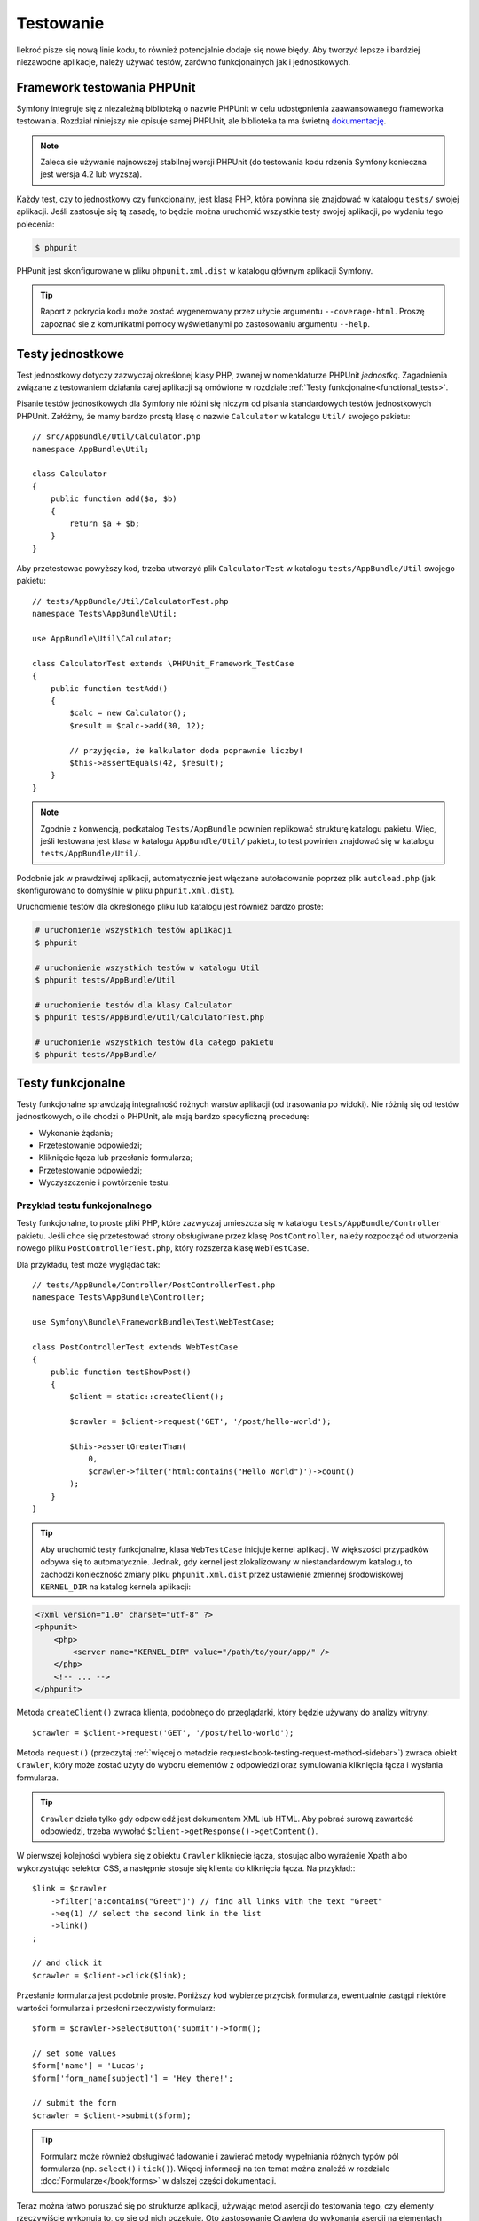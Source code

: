.. highlight:: php
   :linenothreshold: 2

.. index::
   single: testy

Testowanie
==========

Ilekroć pisze się nową linie kodu, to również potencjalnie dodaje się nowe błędy.
Aby tworzyć lepsze i bardziej niezawodne aplikacje, należy używać testów, zarówno
funkcjonalnych jak i jednostkowych.

Framework testowania PHPUnit
----------------------------

Symfony integruje się z niezależną biblioteką o nazwie PHPUnit w celu udostępnienia
zaawansowanego frameworka testowania. Rozdział niniejszy nie opisuje samej PHPUnit,
ale biblioteka ta ma świetną `dokumentację`_.


.. note::
    Zaleca sie używanie najnowszej stabilnej wersji PHPUnit (do testowania kodu
    rdzenia Symfony konieczna jest wersja 4.2 lub wyższa).
    
Każdy test, czy to jednostkowy czy funkcjonalny, jest klasą PHP, która powinna się
znajdować w katalogu ``tests/`` swojej aplikacji. Jeśli zastosuje się tą zasadę,
to będzie można uruchomić wszystkie testy swojej aplikacji, po wydaniu tego polecenia:


.. code-block:: bash

    $ phpunit

PHPunit jest skonfigurowane w pliku ``phpunit.xml.dist`` w katalogu głównym
aplikacji Symfony.

.. tip::

    Raport z pokrycia kodu może zostać wygenerowany przez użycie argumentu ``--coverage-html``.
    Proszę zapoznać sie z komunikatmi pomocy wyświetlanymi po zastosowaniu
    argumentu ``--help``.

.. index::
   single: testy; testy jednostkowe


Testy jednostkowe
-----------------

Test jednostkowy dotyczy zazwyczaj określonej klasy PHP, zwanej w nomenklaturze
PHPUnit *jednostką*. Zagadnienia związane z testowaniem działania całej aplikacji
są omówione w rozdziale :ref:`Testy funkcjonalne<functional_tests>`.

Pisanie testów jednostkowych dla Symfony nie różni się niczym od pisania standardowych
testów jednostkowych PHPUnit. Załóżmy, że mamy bardzo prostą klasę o nazwie ``Calculator``
w katalogu ``Util/`` swojego pakietu::
   
    // src/AppBundle/Util/Calculator.php
    namespace AppBundle\Util;

    class Calculator
    {
        public function add($a, $b)
        {
            return $a + $b;
        }
    }
    
Aby przetestowac powyższy kod, trzeba utworzyć plik ``CalculatorTest`` w katalogu
``tests/AppBundle/Util`` swojego pakietu::


    // tests/AppBundle/Util/CalculatorTest.php
    namespace Tests\AppBundle\Util;
    
    use AppBundle\Util\Calculator;

    class CalculatorTest extends \PHPUnit_Framework_TestCase
    {
        public function testAdd()
        {
            $calc = new Calculator();
            $result = $calc->add(30, 12);

            // przyjęcie, że kalkulator doda poprawnie liczby!
            $this->assertEquals(42, $result);
        }
    }


.. note::

    Zgodnie z konwencją, podkatalog ``Tests/AppBundle`` powinien replikować strukturę
    katalogu pakietu. Więc, jeśli testowana jest klasa w katalogu ``AppBundle/Util/``
    pakietu, to test powinien znajdować się w katalogu ``tests/AppBundle/Util/``.


Podobnie jak w prawdziwej aplikacji, automatycznie jest włączane autoładowanie
poprzez plik ``autoload.php`` (jak skonfigurowano to domyślnie w pliku
``phpunit.xml.dist``).

Uruchomienie testów dla określonego pliku lub katalogu jest również bardzo proste:


.. code-block:: bash

    # uruchomienie wszystkich testów aplikacji
    $ phpunit

    # uruchomienie wszystkich testów w katalogu Util
    $ phpunit tests/AppBundle/Util

    # uruchomienie testów dla klasy Calculator
    $ phpunit tests/AppBundle/Util/CalculatorTest.php

    # uruchomienie wszystkich testów dla całego pakietu
    $ phpunit tests/AppBundle/

.. index::
   single: testy; testy funkcjonalne

.. _functional_tests:

Testy funkcjonalne
------------------

Testy funkcjonalne sprawdzają integralność różnych warstw aplikacji (od trasowania
po widoki). Nie różnią się od testów jednostkowych, o ile chodzi o PHPUnit, ale
mają bardzo specyficzną procedurę:

* Wykonanie żądania;
* Przetestowanie odpowiedzi;
* Kliknięcie łącza lub przesłanie formularza;
* Przetestowanie odpowiedzi;
* Wyczyszczenie i powtórzenie testu.

Przykład testu funkcjonalnego
~~~~~~~~~~~~~~~~~~~~~~~~~~~~~

Testy funkcjonalne, to proste pliki PHP, które zazwyczaj umieszcza się w katalogu
``tests/AppBundle/Controller`` pakietu. Jeśli chce się przetestować strony obsługiwane przez
klasę ``PostController``, należy rozpocząć od utworzenia nowego pliku
``PostControllerTest.php``, który rozszerza klasę ``WebTestCase``.

Dla przykładu, test może wyglądać tak::

    // tests/AppBundle/Controller/PostControllerTest.php
    namespace Tests\AppBundle\Controller;

    use Symfony\Bundle\FrameworkBundle\Test\WebTestCase;

    class PostControllerTest extends WebTestCase
    {
        public function testShowPost()
        {
            $client = static::createClient();

            $crawler = $client->request('GET', '/post/hello-world');

            $this->assertGreaterThan(
                0,
                $crawler->filter('html:contains("Hello World")')->count()
            );
        }
    }

.. tip::

    Aby uruchomić testy funkcjonalne, klasa ``WebTestCase`` inicjuje kernel aplikacji.
    W większości przypadków odbywa się to automatycznie. Jednak, gdy kernel jest
    zlokalizowany w niestandardowym katalogu, to zachodzi konieczność zmiany pliku
    ``phpunit.xml.dist`` przez ustawienie zmiennej środowiskowej ``KERNEL_DIR``
    na katalog kernela aplikacji:

.. code-block:: xml

        <?xml version="1.0" charset="utf-8" ?>
        <phpunit>
            <php>
                <server name="KERNEL_DIR" value="/path/to/your/app/" />
            </php>
            <!-- ... -->
        </phpunit>

Metoda ``createClient()`` zwraca klienta, podobnego do przeglądarki, który będzie
używany do analizy witryny::

    $crawler = $client->request('GET', '/post/hello-world');

Metoda ``request()`` (przeczytaj :ref:`więcej o metodzie request<book-testing-request-method-sidebar>`)
zwraca obiekt ``Crawler``, który może zostać użyty do wyboru elementów z odpowiedzi
oraz symulowania kliknięcia łącza i wysłania formularza.

.. tip::

    ``Crawler`` działa tylko gdy odpowiedź jest dokumentem XML lub HTML.
    Aby pobrać surową zawartość odpowiedzi, trzeba wywołać
    ``$client->getResponse()->getContent()``.

W pierwszej kolejności wybiera się z obiektu ``Crawler`` kliknięcie łącza, stosując
albo wyrażenie Xpath albo wykorzystując selektor CSS, a następnie stosuje się klienta
do kliknięcia łącza. Na przykład:::

    $link = $crawler
        ->filter('a:contains("Greet")') // find all links with the text "Greet"
        ->eq(1) // select the second link in the list
        ->link()
    ;
    
    // and click it
    $crawler = $client->click($link);

Przesłanie formularza jest podobnie proste. Poniższy kod wybierze przycisk formularza,
ewentualnie zastąpi niektóre wartości formularza i przesłoni rzeczywisty formularz::


    $form = $crawler->selectButton('submit')->form();

    // set some values
    $form['name'] = 'Lucas';
    $form['form_name[subject]'] = 'Hey there!';

    // submit the form
    $crawler = $client->submit($form);


.. tip::

    Formularz może również obsługiwać ładowanie i zawierać metody wypełniania różnych
    typów pól formularza (np. ``select()`` i ``tick()``). Więcej informacji na ten
    temat można znaleźć w rozdziale :doc:`Formularze</book/forms>` w dalszej części
    dokumentacji.

Teraz można łatwo poruszać się po strukturze aplikacji, używając metod asercji
do testowania tego, czy elementy rzeczywiście wykonują to, co się od nich oczekuje.
Oto zastosowanie Crawlera do wykonania asercji na elementach DOM::


    // Twierdzenie, że odpowiedź dopasowuje określony selektor CSS.
    $this->assertGreaterThan(0, $crawler->filter('h1')->count());


albo do przetestowania bezpośrednio zawartość odpowiedzi, sprawdzając czy treść
ta zawiera jakiś tekst lub czy odpowiedź nie jest dokumentem XML lub HTML:: 

    $this->assertContains(
        'Hello World',
        $client->getResponse()->getContent()
    );



.. index::
   single: testy; asercje

.. sidebar:: Użyteczne asercje

    Oto lista najczęściej stosowanych i użytecznych metod asercji::
        
        use Symfony\Component\HttpFoundation\Response;

        // ...

        // Przyjecie, że istnieje co najmniej jeden znacznik h2
        // z klasa "subtitle"
        $this->assertGreaterThan(
            0,
            $crawler->filter('h2.subtitle')->count()
        );

        // Przyjęcie, że na stronie istnieją dokładnie 4 znaczniki h2
        $this->assertCount(4, $crawler->filter('h2'));

        // Przyjecie, że nagłówek "Content-Type", to "application/json"
        $this->assertTrue(
            $client->getResponse()->headers->contains(
                'Content-Type',
                'application/json'
            )
        );

        // Przyjęcie, że treść odpowiedzi zawiera łańcuch tekstowy
        $this->assertContains('foo', $client->getResponse()->getContent());
        // ...or matches a regex
        $this->assertRegExp('/foo(bar)?/', $client->getResponse()->getContent());

        // Przyjecie, że kod stanu odpowiedzi, to 2xx
        $this->assertTrue($client->getResponse()->isSuccessful());
        // Przyjecie, że kod stanu odpowiedzi, to 404
        $this->assertTrue($client->getResponse()->isNotFound());
        // Przejęcie, ze stan kodu wynosi 200
        $this->assertEquals(
            200, // or Symfony\Component\HttpFoundation\Response::HTTP_OK
            $client->getResponse()->getStatusCode()
        );

        // Przyjęcie, że odpowiedź jest przekierowywana do /demo/contact
        $this->assertTrue(
            $client->getResponse()->isRedirect('/demo/contact')
        );
        // ...lub po prostu sparwdzenie, ze odpowiedź jest przekierowywana na jakiś adres URL
        $this->assertTrue($client->getResponse()->isRedirect());

    .. versionadded:: 2.4
        Obsługa stałych kodu stanu HTTP została dodana w Symfony 2.4.
        
.. index::
   single: testy; klient

.. _book_testing_client:

Praca z klientem testowania
---------------------------

Klient testowania symuluje klienta HTTP, takiego jak przeglądarka i wykonuje żądania
do aplikacji Symfony::

    $crawler = $client->request('GET', '/post/hello-world');
    
Metoda ``request()`` pobiera jako argumenty metodę HTTP i adres URL a zwraca instancję
``Crawler``.

.. tip::

    Sztywne podawanie adresów URL jest najlepszą praktyką dla testów funkcjonalnych.
    Jeśli test generuje ścieżki URL używając routera Symfony, to nie wykrywa żadnych
    zmian na ścieżkach URL applikacji, które mogą wpłynąć na końcowych użytkowników.

.. _book-testing-request-method-sidebar:

.. sidebar:: Więcej o metodzie ``request()``:

    Pełna sygnatura metody ``request()`` jest następująca::

        request(
            $method,
            $uri,
            array $parameters = array(),
            array $files = array(),
            array $server = array(),
            $content = null,
            $changeHistory = true
        )

    Tablica ``server`` jest surową wartością, jaką można oczekiwać przy zwykłym
    odczytywaniu wartości z superglobalnej zmiennej PHP `$_SERVER`_. Na przykład,
    aby ustawić nagłówki HTTP ``Content-Type``, ``Referer`` i ``X-Requested-With``,
    trzeba przekazać co nastęþuje (pamietając o przedrostku ``HTTP_`` dla nie
    standardowych nagłówków)::

        $client->request(
            'GET',
            '/post/hello-world',
            array(),
            array(),
            array(
                'CONTENT_TYPE'          => 'application/json',
                'HTTP_REFERER'          => '/foo/bar',
                'HTTP_X-Requested-With' => 'XMLHttpRequest',
            )
        );


Użyjmy Crawler do odnalezienie w odpowiedzi elementów DOM. Elementy te mogą
być następnie użyte do klikania łączy i składania formularzy::


    $link = $crawler->selectLink('Go elsewhere...')->link();
    $crawler = $client->click($link);

    $form = $crawler->selectButton('validate')->form();
    $crawler = $client->submit($form, array('name' => 'Fabien'));


Obie metody ``click()`` i ``submit()`` zwracają obiekt ``Crawler``. Metody te są
najlepszym sposobem do przeglądania swojej aplikacji, jako że zapewniają wiele
pożytecznych rzeczy, jak wykrywanie metody HTTP w formularzu i udostępniając
dobre API dla ładowania plików.

.. tip::

    Można dowiedzieć się więcej o obiektach ``Link`` i ``Form`` w rozdziale
    :ref:`book-testing-crawler`.

Metoda ``request`` może również zostać użyta do bezpośredniego symulowania składania
formularza lub wykonania bardziej złożonych żądań. Oto przydatny przykład::


    // Bezpośrednie przesłanie formularza (ale przy użyciu Crawler jest to łatwiejsze)
    $client->request('POST', '/submit', array('name' => 'Fabien'));
    
    // Przesłanie surowego łańcucha JSON w ciele żądania
    $client->request(
        'POST',
        '/submit',
        array(),
        array(),
        array('CONTENT_TYPE' => 'application/json'),
        '{"name":"Fabien"}'
    );
      
    // Przesłanie formularza z załadowaniem pliku
    use Symfony\Component\HttpFoundation\File\UploadedFile;

    $photo = new UploadedFile(
        '/path/to/photo.jpg',
        'photo.jpg',
        'image/jpeg',
        123
    );
    
    $client->request(
        'POST',
        '/submit',
        array('name' => 'Fabien'),
        array('photo' => $photo)
    );

    // Wykonanie żądania DELETE i przekazanie nagłówków HTTP
    $client->request(
        'DELETE',
        '/post/12',
        array(),
        array(),
        array('PHP_AUTH_USER' => 'username', 'PHP_AUTH_PW' => 'pa$$word')
    );


Niemniej można wymusić aby każde żądanie było wykonywane we własnym procesie PHP,
aby uniknąć skutków ubocznych w trakcie pracy z różnymi klientami w tym samym skrypcie::


    $client->insulate();


Przeglądanie
~~~~~~~~~~~~

Klient obsługuje wiele operacji, które mogą być wykonywane w rzeczywistych
przeglądarkach::


    $client->back();
    $client->forward();
    $client->reload();

    // Wyczyszczenie wszystkich ciasteczek i historii
    $client->restart();


Dostęp do wewnętrznych obiektów
~~~~~~~~~~~~~~~~~~~~~~~~~~~~~~~

.. versionadded:: 2.3
    W Symfony 2.3 dodano metody
    :method:`Symfony\\Component\\BrowserKit\\Client::getInternalRequest` i
    :method:`Symfony\\Component\\BrowserKit\\Client::getInternalResponse`

Jeśli używa się klienta do testowania aplikacji, to można uzyskać dostęp do obiektów
wewnętrznych klienta::


    $history = $client->getHistory();
    $cookieJar = $client->getCookieJar();


Można również pobrać obiekty związane z ostatnim żądaniem::
   
    // instancja żądania HttpKernel
    $request = $client->getRequest();

    // instancja żądania BrowserKit
    $request = $client->getInternalRequest();

    // instancja odpowiedzi HttpKernel
    $response = $client->getResponse();

    // instancja odpowiedzi BrowserKit
    $response = $client->getInternalResponse();

    $crawler = $client->getCrawler();

Jeśli żądania nie są izolowane, to można uzyskać również dostęp do kontenera i kernela::

    $container = $client->getContainer();
    $kernel = $client->getKernel();


Dostęp do kontenera
~~~~~~~~~~~~~~~~~~~

Jest wysoce zalecane testowanie testami jednostkowymi tylko odpowiedzi.
Lecz w niektórych wyjątkowych sytuacjach można wykorzystać możliwość uzyskania
dostępu do niektórych obiektów wewnętrznych pisząc metody asercji. W takim przypadku
można uzyskać dostęp do kontenera wstrzykiwania zależności::


    $container = $client->getContainer();

Trzeba pamiętać, że to nie działa, jeśli izoluje się klienta lub jeśli używa się
warstwy HTTP. W celu uzyskania listy dostępnych w aplikacji usług, użyj zadania
konsoli ``debug:container``.

.. tip::

    Jeśli potrzebna Ci informacja jest dostępna z poziomu profilera, to go użyj
    zamiast powyższego polecenia.

Dostęp do danych profilera
~~~~~~~~~~~~~~~~~~~~~~~~~~

Przy każdym żądaniu profiler Symfony gromadzi i przechowuje wiele danych o wewnętrznie
przetwarzanym żądaniu. Na przykład, profiler może zostać wykorzystany do sprawdzenia,
czy dana strona przy ładowaniu wykonuje mniej niż jakąś liczba zapytań.

Aby uzyskać obiekt klasy Profiler z danymi ostatniego żądania, trzeba zastosować
następujące wyrażenie::


    // włączenie profilera dla kolejnego żądania
    $client->enableProfiler();

    $crawler = $client->request('GET', '/profiler');

    // pobranie profilera
    $profile = $client->getProfile();


Szczegółowe informacje o używaniu profilera wewnątrz testów znaleźć można w artykule
:doc:`Jak używać profilera w testście funkcjonalnym</cookbook/testing/profiling>`.

Przekierowania
~~~~~~~~~~~~~~

Gdy żądanie zwraca odpowiedź przekierowania, klient nie stosuje tego automatycznie.
Można zbadać odpowiedź i wymusić potem przekierowanie stosując metodę ``followRedirect()``::


    $crawler = $client->followRedirect();


Jeśli chce się aby klient automatycznie wykonywał wszystkie przekierowania, należy
wymusić to metodą ``followRedirects()``::


    $client->followRedirects();

Gdy do metody ``followRedirects()`` przekaże się ``false``, przekierowania nie
będą już dokonywane::

    $client->followRedirects(false);


.. index::
   single: testy; Crawler

.. _book-testing-crawler:

Crawler
-------

Instancja Crawlera zwracana jest po każdym wykonaniu żądania w kliencie.
Umożliwia to przechodzenie po dokumencie HTML, wybór węzłów, odnajdowanie łączy
i formularzy.

Przechodzenie
~~~~~~~~~~~~~

Podobnie do jQuery, Crawler posiada metody do przechodzenia po strukturze DOM
dokumentów HTML/XML. Poniższy przykład odnajduje wszystkie elementy ``input[type=submit]``,
wybiera ostatni z nich i następnie wybiera jego bezpośredni element rodzicielski::


    $newCrawler = $crawler->filter('input[type=submit]')
        ->last()
        ->parents()
        ->first()
    ;

Dostępnych jest też wiele innych metod:

``filter('h1.title')``
   
   Zwraca węzły, które pasują do określonego selektora.
   
``filterXpath('h1')`
   
   Zwraca węzły, które pasują do określonego wyrażenia XPath.
   
``eq(1)``
   
   Zwraca węzeł o określonym indeksie.
   
``first()``
   
   Zwraca pierwszy węzeł.
   
``last()``
   
   Zwraca ostatni węzeł.
   
``siblings()``
   
   Zwraca rodzeństwo
   
``nextAll()``
   
   Zwraca wszystkie następne węzły rodzeństwa.

``previousAll()``
   
   Zwraca wszysystkie poprzedzające węzły rodzeństwa.
   
``parents()``
   
   Zwraca węzły nadrzędne (rodziców).
   
``children()``
   
   Zwraca węzły podrzędne (dzieci).
   
``reduce($lambda)``
   
   Węzły, dla których wywoływanie nie zwróci false.

Ponieważ każda z tych metod zwraca nową instancję ``Crawler``, więc można zawęzić
wybór węzła przez łańcuchowe wywołanie tych metod::


    $crawler
        ->filter('h1')
        ->reduce(function ($node, $i)
        {
            if (!$node->getAttribute('class')) {
                return false;
            }
        })
        ->first();

.. tip::

    Aby uzyskać liczbę węzłów przechowywanych w Crawler, trzeba użyć funkcję
    ``count($crawler)``.

Pozyskiwanie informacji
~~~~~~~~~~~~~~~~~~~~~~~

Crawler może pozyskiwać informację z węzłów::


    // Zwrócenie wartości atrybutu dla pierwszego węzła
    $crawler->attr('class');

    // Zwrócenie wartości węzła dla pierwszego węzła
    $crawler->text();

    // Wyodrębnienie tablicy atrybutów dla wszystkich węzłów
    // (_text zwraca wartość węzła)
    // Zwrócenie tablicy dla każdego elementu w crawler,
    // każdy z wartością i href
    $info = $crawler->extract(array('_text', 'href'));

    // Wykonanie domlnięcie dla każdego węzła i zwrócenie tablicy wyników
    $data = $crawler->each(function ($node, $i)
    {
        return $node->attr('href');
    });


Odnośniki
~~~~~~~~~

Do wybrania odnośników, można użyć metody przechodzenia lub wygodny skrót ``selectLink()`::

    $crawler->selectLink('Click here');

Wyrażenie to wybiera wszystkie łącza, które zawierają określony tekst lub klikalne
obrazy, dla których atrybut ``alt`` zawiera dany tekst. Podobnie jak w przypadku
innych metod filtrujących kod ten zwraca inny obiekt klasy ``Crawler``.

Po wybraniu łącza, uzyskuje się dostęp do specjalnego obiektu ``Link``, który posiada
przydatne, pomocne metody dla połączeń (takie jak ``getMethod()`` i ``getUri()``).
Aby kliknąć łącze, trzeba użyć metodę ``click()`` klienta i przekazać to jako obiekt
``Link``::

    $link = $crawler->selectLink('Click here')->link();

    $client->click($link);

Formularze
~~~~~~~~~~

Wybór formularzy dokonuje się przy użyciu metody ``selectButton()``, podobnie jak
w przypadku odnośników::

    $buttonCrawlerNode = $crawler->selectButton('submit');


.. note::

    Proszę zwrócić uwagę, że wybiera się przyciski formularza a nie formularze,
    które mają różne przyciski. Jeżeli użyje się API przechodzenia, to trzeba
    pamiętać, że musi się szukać przycisków.

Metoda ``selectButton()`` może wybierać znacznik ``button`` i wysyłać znaczniki
``input``. Wykorzystuje to kilka części przycisków, aby odnaleźć:

* wartość atrybutu ``value``;

* wartość atrybutu ``id`` lub ``alt`` dla obrazów;

* wartość atrybutu ``id`` lub ``name`` dla znaczników ``button``.

Gdy już ma się Crawler reprezentujący przycisk, trzeba wywołać metodę ``form()``,
aby pobrać instancję ``Form`` opakowującą węzeł przycisku::


    $form = $buttonCrawlerNode->form();


Podczas wywołania metody ``form()`` można również przekazać tablicę wartości pól,
które przesłaniają wartości domyślne::


    $form = $buttonCrawlerNode->form(array(
        'name'              => 'Fabien',
        'my_form[subject]'  => 'Symfony rocks!',
    ));


Jeśli chce się symulować określoną metodę HTTP dla formularza, trzeba przekazać
ją jako drugi argument::


    $form = $buttonCrawlerNode->form(array(), 'DELETE');


Klient może wysłać instancję ``Form``::


    $client->submit($form);


Również można przekazywać wartości pól jako drugi argument metody ``submit()``::


    $client->submit($form, array(
        'name'              => 'Fabien',
        'my_form[subject]'  => 'Symfony rocks!',
    ));


W sytuacjach bardziej bardziej skomplikowanych, aby ustawić wartość każdego pola
indywidualnie, trzeba użyć instancji ``Form`` jako tablicy::

    // Change the value of a field
    $form['name'] = 'Fabien';
    $form['my_form[subject]'] = 'Symfony rocks!';


Istnieje również dobre API umożliwiające manipulowanie wartościami pól, w zależności
od jego typu::


    // Wybór opcji lub radio
    $form['country']->select('France');

    // Zaznaczenie pola wyboru
    $form['like_symfony']->tick();

    // Załadowanie pliku
    $form['photo']->upload('/path/to/lucas.jpg');

.. tip::

    Jeśli świadomie chcesz wybrać "nieprawidłowe" wartości pól select/radio,
    zapoznaj się z :ref:`components-dom-crawler-invalid`.

.. tip::

    Można pobrać wartości, które będą przekazywane przez wywołanie metody
    ``getValues()`` obiektu klasy ``Form``. Załadowane pliki są dostępne w oddzielnej
    tablicy zwracanej przez ``getFiles()``. Metody ``getPhpValues()`` i ``getPhpFiles()``
    zwracają przesłane wartości, ale w formacie PHP format (konwertuje to klucze
    w notacji kwadratowych nawiasów, np. ``my_form[subject]``, do tablic PHP).
    

.. index::
   pair: testy; konfiguracja

Konfiguracja testowania
-----------------------

Stosowany w testach funkcjonalnych klient tworzy kernel, który uruchamia specyficzne
środowisko testowe. Ponieważ Symfony ładuje ``app/config/config_test.yml`` w środowisku
testowym, to można zmienić jakiekolwiek z ustawień aplikacji specjalnie dla testowania.

Przykładowo, swiftmailer jest domyślnie skonfigurowany, aby w środowisku ``test``
w rzeczywistości nie wysyłać wiadomości e-mail. Można to zobaczyć w opcji konfiguracji
swiftmailer:

.. configuration-block::

    .. code-block:: yaml

        # app/config/config_test.yml

        # ...
        swiftmailer:
            disable_delivery: true

    .. code-block:: xml

        <!-- app/config/config_test.xml -->
        <?xml version="1.0" encoding="UTF-8" ?>
        <container xmlns="http://symfony.com/schema/dic/services"
            xmlns:xsi="http://www.w3.org/2001/XMLSchema-instance"
            xmlns:swiftmailer="http://symfony.com/schema/dic/swiftmailer"
            xsi:schemaLocation="http://symfony.com/schema/dic/services
                http://symfony.com/schema/dic/services/services-1.0.xsd
                http://symfony.com/schema/dic/swiftmailer
                http://symfony.com/schema/dic/swiftmailer/swiftmailer-1.0.xsd">

            <!-- ... -->
            <swiftmailer:config disable-delivery="true" />
        </container>

    .. code-block:: php

        // app/config/config_test.php

        // ...
        $container->loadFromExtension('swiftmailer', array(
            'disable_delivery' => true,
        ));

Można również użyć w całości innego środowiska lub zastąpić domyślny tryb debugowania
(``true``) przekazując każde ustawienie jako opcje metody ``createClient()``::


    $client = static::createClient(array(
        'environment' => 'my_test_env',
        'debug'       => false,
    ));


Jeśli aplikacja wykorzystuje jakieś nagłówki HTTP, to trzeba je przekazać jako
drugi argument metody ``createClient()``::


    $client = static::createClient(array(), array(
        'HTTP_HOST'       => 'en.example.com',
        'HTTP_USER_AGENT' => 'MySuperBrowser/1.0',
    ));


Można również zastąpić nagłówki HTTP odnoszące się do jednego żądania::


    $client->request('GET', '/', array(), array(), array(
        'HTTP_HOST'       => 'en.example.com',
        'HTTP_USER_AGENT' => 'MySuperBrowser/1.0',
    ));


.. tip::

    Klient testowy jest dostępny jako usługa w środowisku ``test`` w kontenerze
    (lub gdziekolwiek, gdzie dostępna jest opcja
    :ref:`framework.test<reference-framework-test>`). Oznacza to, że można zastąpić
    całkowicie tą usługę, jeśli jest to potrzebne.

.. index::
   pair: PHPUnit; konfiguracja

Konfiguracja PHPUnit
~~~~~~~~~~~~~~~~~~~~

Każda aplikacja ma własną konfigurację PHPUnit, zapisaną w pliku ``phpunit.xml.dist``.
Można edytować ten plik, zmieniając wartości domyślne lub utworzyć plik ``phpunit.xml``,
aby zmienić konfigurację na swoim komputerze lokalnym.

.. tip::

    Przechowuj plik ``phpunit.xml.dist`` w repozytorium kodu i ignoruj plik ``phpunit.xml``.

Domyślnie, polecenie ``phpunit`` uruchamia tylko testy przechowywane w katalogu
``/tests``, tak jak skonfigurowano to w pliku ``phpunit.xml.dist``:

.. code-block:: xml

    <!-- phpunit.xml.dist -->
    <phpunit>
        <!-- ... -->
        <testsuites>
            <testsuite name="Project Test Suite">
                <directory>tests</directory>
            </testsuite>
        </testsuites>
        <!-- ... -->
    </phpunit>

Można łatwo dodać więcej katalogów. Na przykład, następująca konfiguracja dodaje
testy z własnego katalogu ``lib/tests``:

.. code-block:: xml

    <!-- phpunit.xml.dist -->
    <phpunit>
        <!-- ... -->
        <testsuites>
            <testsuite name="Project Test Suite">
                <!-- ... --->
                <directory>../lib/tests</directory>
            </testsuite>
        </testsuites>
        <!-- ... --->
    </phpunit>

W celu dołaczenia innych katalogów do pokrycia kodu (*ang. code coverage*),
trzeba także edytować sekcje ``<filter>``:

.. code-block:: xml

    <!-- phpunit.xml.dist -->
    <phpunit>
        <!-- ... -->
        <filter>
            <whitelist>
                <!-- ... -->
                <directory>../lib</directory>
                <exclude>
                    <!-- ... -->
                    <directory>../lib/tests</directory>
                </exclude>
            </whitelist>
        </filter>
        <!-- ... --->
    </phpunit>


Dalsza lektura
--------------

* :doc:`rozdział o testach w "Najlepszych praktykach frameworka Symfony </best_practices/tests>`
* :doc:`/components/dom_crawler`
* :doc:`/components/css_selector`
* :doc:`/cookbook/testing/http_authentication`
* :doc:`/cookbook/testing/insulating_clients`
* :doc:`/cookbook/testing/profiling`
* :doc:`/cookbook/testing/bootstrap`

.. _`DemoControllerTest`: https://github.com/symfony/symfony-standard/blob/master/src/Acme/DemoBundle/Tests/Controller/DemoControllerTest.php
.. _`$_SERVER`: http://php.net/manual/en/reserved.variables.server.php
.. _`dokumentację`: https://www.phpunit.de/manual/3.8/en/
